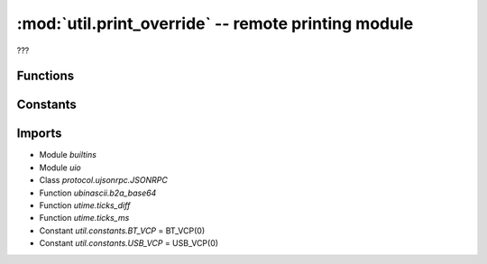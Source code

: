 :mod:`util.print_override` -- remote printing module
====================================================

.. module:: util.print_override
   :synopsis: remote printing module

???

Functions
---------

.. function:: spikeprint(???)

   ???

Constants
---------

.. data:: _NOT_CONNECTED_ERROR
   :value: The programming app is not connected to the hub.

   Error message for when there's no connection to the app (computer or phone).

Imports
-------
* Module `builtins`
* Module `uio`
* Class `protocol.ujsonrpc.JSONRPC`
* Function `ubinascii.b2a_base64`
* Function `utime.ticks_diff`
* Function `utime.ticks_ms`
* Constant `util.constants.BT_VCP` = BT_VCP(0)
* Constant `util.constants.USB_VCP` = USB_VCP(0)
